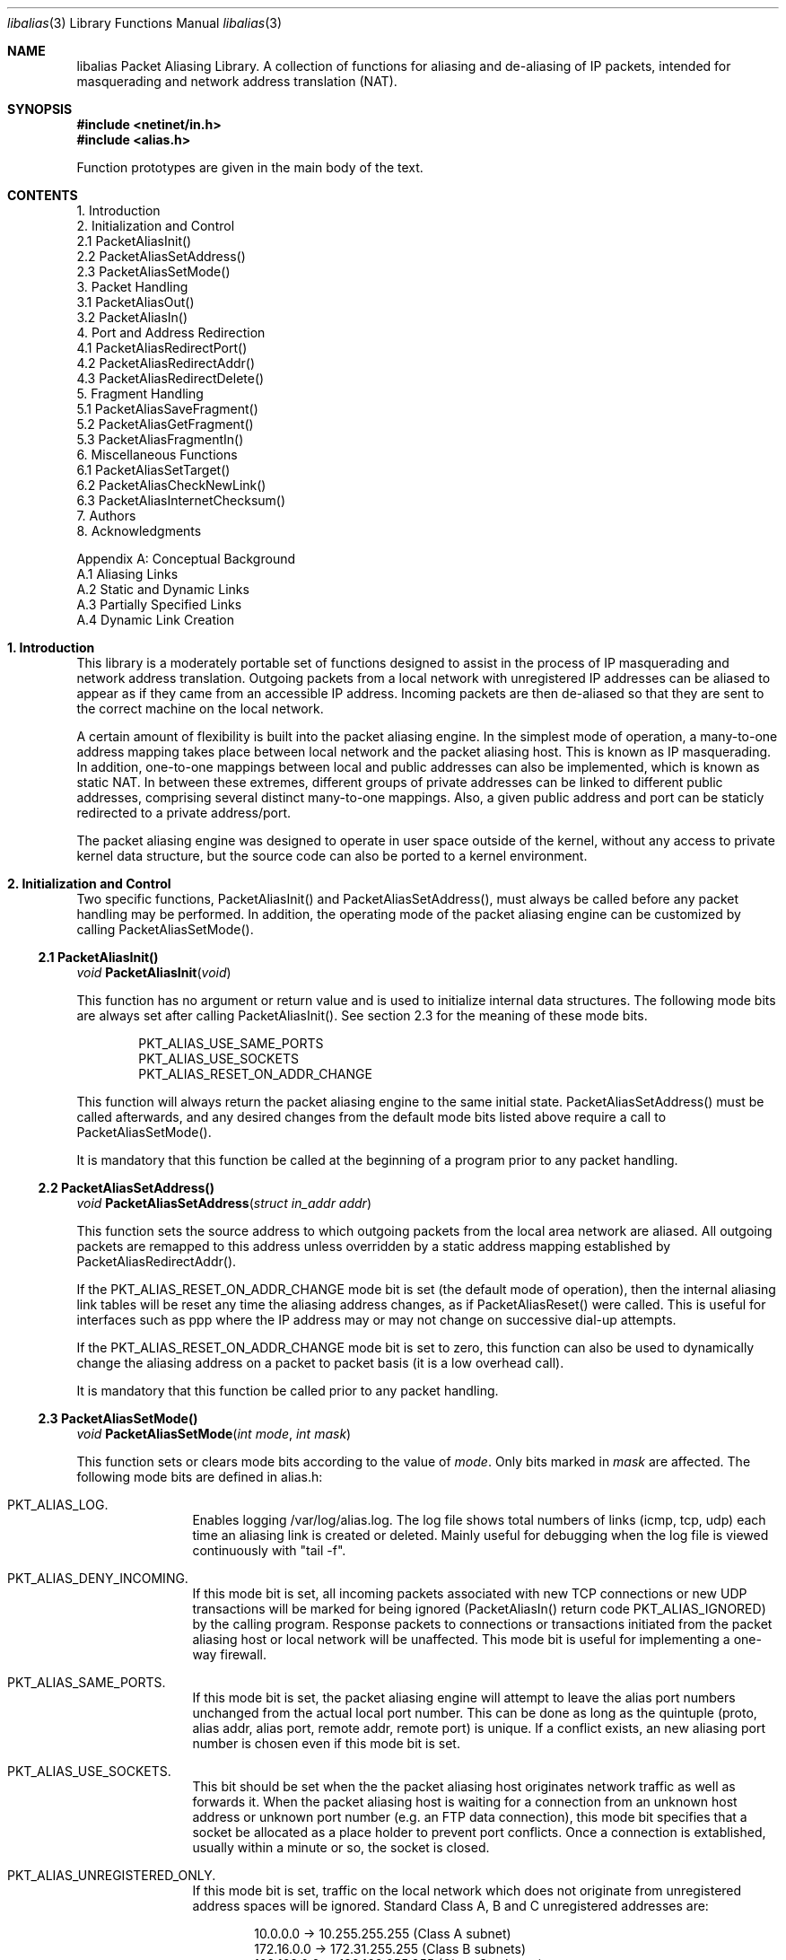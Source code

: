 .Dd July, 1997
.Dt "libalias" 3 
.Os 
.Sh NAME
.Nm "libalias"
Packet Aliasing Library.  A collection of
functions for aliasing and de-aliasing
of IP packets, intended for masquerading and
network address translation (NAT).  

.Sh SYNOPSIS
.Fd #include <netinet/in.h>
.Fd #include <alias.h>

Function prototypes are given in the main body
of the text.

.Sh CONTENTS
.Bd -literal -offset left
1. Introduction
2. Initialization and Control
    2.1 PacketAliasInit()
    2.2 PacketAliasSetAddress()
    2.3 PacketAliasSetMode()
3. Packet Handling
    3.1 PacketAliasOut()
    3.2 PacketAliasIn()
4. Port and Address Redirection
    4.1 PacketAliasRedirectPort()
    4.2 PacketAliasRedirectAddr()
    4.3 PacketAliasRedirectDelete()
5. Fragment Handling
    5.1 PacketAliasSaveFragment()
    5.2 PacketAliasGetFragment()
    5.3 PacketAliasFragmentIn()
6. Miscellaneous Functions
    6.1 PacketAliasSetTarget()
    6.2 PacketAliasCheckNewLink()
    6.3 PacketAliasInternetChecksum()
7. Authors
8. Acknowledgments

Appendix A: Conceptual Background
    A.1 Aliasing Links
    A.2 Static and Dynamic Links
    A.3 Partially Specified Links
    A.4 Dynamic Link Creation
.Ed

.Sh 1. Introduction
This library is a moderately portable
set of functions designed to assist
in the process of IP masquerading and
network address translation.  Outgoing
packets from a local network with
unregistered IP addresses can be aliased
to appear as if they came from an
accessible IP address.  Incoming packets
are then de-aliased so that they are sent
to the correct machine on the local network.

A certain amount of flexibility is built
into the packet aliasing engine.  In
the simplest mode of operation, a
many-to-one address mapping takes place
between local network and the packet
aliasing host.  This is known as IP
masquerading.  In addition, one-to-one
mappings between local and public addresses
can also be implemented, which is known as
static NAT.  In between these extremes,
different groups of private addresses
can be linked to different public addresses,
comprising several distinct many-to-one
mappings.  Also, a given public address
and port can be staticly redirected to
a private address/port.

The packet aliasing engine was designed
to operate in user space outside of the
kernel, without any access to private
kernel data structure, but the source code
can also be ported to a kernel environment.

.Sh 2. Initialization and Control
Two specific functions, PacketAliasInit()
and PacketAliasSetAddress(), must always be
called before any packet handling may be
performed.  In addition, the operating mode
of the packet aliasing engine can be customized
by calling PacketAliasSetMode().
.Ss 2.1 PacketAliasInit()

.Ft void
.Fn PacketAliasInit "void"

This function has no argument or return
value and is used to initialize internal
data structures. The following mode bits
are always set after calling
PacketAliasInit().  See section 2.3 for
the meaning of these mode bits. 
.Bd -literal -offset indent
    PKT_ALIAS_USE_SAME_PORTS
    PKT_ALIAS_USE_SOCKETS
    PKT_ALIAS_RESET_ON_ADDR_CHANGE

.Ed
This function will always return the packet
aliasing engine to the same initial state.
PacketAliasSetAddress() must be called afterwards,
and any desired changes from the default mode
bits listed above require a call to
PacketAliasSetMode().

It is mandatory that this function be called
at the beginning of a program prior to any
packet handling.
.Ss 2.2 PacketAliasSetAddress()

.Ft void
.Fn PacketAliasSetAddress "struct in_addr addr"

This function sets the source address to which
outgoing packets from the local area network
are aliased.  All outgoing packets are remapped
to this address unless overridden by a static
address mapping established by
PacketAliasRedirectAddr().

If the PKT_ALIAS_RESET_ON_ADDR_CHANGE mode bit
is set (the default mode of operation), then
the internal aliasing link tables will be reset
any time the aliasing address changes, as if
PacketAliasReset() were called.  This is useful
for interfaces such as ppp where the IP
address may or may not change on successive
dial-up attempts.

If the PKT_ALIAS_RESET_ON_ADDR_CHANGE mode bit
is set to zero, this function can also be used to
dynamically change the aliasing address on a
packet to packet basis (it is a low overhead
call).  

It is mandatory that this function be called
prior to any packet handling.
.Ss 2.3 PacketAliasSetMode()

.Ft void
.Fn PacketAliasSetMode "int mode" "int mask"

This function sets or clears mode bits
according to the value of
.Em mode .
Only bits marked in
.Em mask
are affected.  The following mode bits are
defined in alias.h:
.Bl -hang -offset left
.It PKT_ALIAS_LOG.
Enables logging /var/log/alias.log.  The log file
shows total numbers of links (icmp, tcp, udp) each
time an aliasing link is created or deleted.  Mainly
useful for debugging when the log file is viewed
continuously with "tail -f".
.It PKT_ALIAS_DENY_INCOMING.
If this mode bit is set, all incoming packets
associated with new TCP connections or new
UDP transactions will be marked for being
ignored (PacketAliasIn() return code
PKT_ALIAS_IGNORED) by the calling program.
Response packets to connections or transactions
initiated from the packet aliasing host or
local network will be unaffected.  This mode
bit is useful for implementing a one-way firewall.
.It PKT_ALIAS_SAME_PORTS.
If this mode bit is set, the packet aliasing
engine will attempt to leave the alias port
numbers unchanged from the actual local port
number.  This can be done as long as the
quintuple (proto, alias addr, alias port,
remote addr, remote port) is unique.  If a
conflict exists, an new aliasing port number is
chosen even if this mode bit is set.
.It PKT_ALIAS_USE_SOCKETS.
This bit should be set when the the packet
aliasing host originates network traffic as
well as forwards it.  When the packet aliasing
host is waiting for a connection from an
unknown host address or unknown port number
(e.g. an FTP data connection), this mode bit
specifies that a socket be allocated as a place
holder to prevent port conflicts.  Once a
connection is extablished, usually within a
minute or so, the socket is closed.
.It PKT_ALIAS_UNREGISTERED_ONLY.
If this mode bit is set, traffic on the
local network which does not originate from
unregistered address spaces will be ignored.
Standard Class A, B and C unregistered addresses
are:
.Bd -literal -offset indent
    10.0.0.0     ->   10.255.255.255   (Class A subnet)
    172.16.0.0   ->   172.31.255.255   (Class B subnets)
    192.168.0.0  ->   192.168.255.255  (Class C subnets)

.Ed
This option is useful in the case that
packet aliasing host has both registered and
unregistered subnets on different interfaces.
The registered subnet is fully accessible to
the outside world, so traffic from it doesn't 
need to be passed through the packet aliasing
engine.
.It PKT_ALIAS_RESET_ON_ADDR_CHANGE.
When this mode bit is set and
PacketAliasSetAddress() is called to change
the aliasing address, the internal link table
of the packet aliasing engine will be cleared.
This operating mode is useful for ppp links
where the interface address can sometimes
change or remain the same between dial-ups.
If this mode bit is not set, it the link table
will never be reset in the event of an
address change.
.El
.Sh 3. Packet Handling
The packet handling functions are used to 
modify incoming (remote->local) and outgoing
(local->remote) packets.  The calling program
is responsible for receiving and sending
packets via network interfaces.

Along with PacketAliasInit() and PacketAliasSetAddress(),
the two packet handling functions, PacketAliasIn()
and PacketAliasOut(), comprise minimal set of functions
needed for a basic IP masquerading implementation.
.Ss 3.1 PacketAliasIn()

.Ft int
.Fn PacketAliasIn "char *buffer" "int maxpacketsize"

An incoming packet coming from a remote machine to
the local network is de-aliased by this function.
The IP packet is pointed to by
.Em buffer ,
and
.Em maxpacketsize
indicates the size of the data structure containing
the packet and should be at least as large as the
actual packet size.

Return codes:
.Bl -hang -offset left
.It PKT_ALIAS_ERROR.
An internal error within the packet aliasing
engine occured.
.It PKT_ALIAS_OK.
The packet aliasing process was successful.
.It PKT_ALIAS_IGNORED.
The packet was ignored and not de-aliased.
This can happen if the protocal is unrecognized,
possibly an ICMP message type is not handled or
if incoming packets for new connections are being
ignored (see PKT_ALIAS_DENY_INCOMING in section
2.2).
.It PKT_ALIAS_UNRESOLVED_FRAGMENT.
This is returned when a fragment cannot be
resolved because the header fragment has not
been sent yet.  In this situation, fragments
must be saved with PacketAliasSaveFragment()
until a header fragment is found.
.It PKT_ALIAS_FOUND_HEADER_FRAGMENT.
The packet aliasing process was successful,
and a header fragment was found.  This is a
signal to retrieve any unresolved fragments
with PacketAliasGetFragment() and de-alias
them with PacketAliasFragmentIn().
.El
.Ss 3.2 PacketAliasOut()

.Ft int
.Fn PacketAliasIn "char *buffer" "int maxpacketsize"

An outgoing packet coming from the local network
to a remote machine is aliased by this function.
The IP packet is pointed to by
.Em buffer r,
and
.Em maxpacketsize
indicates the maximum packet size permissable
should the packet length be changed.  IP encoding
protocols place addresss and port information in
the encapsulated data stream which have to be
modified and can account for changes in packet
length.  Well known examples of such protocols
are FTP and IRC.

Return codes:
.Bl -hang -offset left
.It PKT_ALIAS_ERROR.
An internal error within the packet aliasing
engine occured.
.It PKT_ALIAS_OK.
The packet aliasing process was successful.
.It PKT_ALIAS_IGNORED.
The packet was ignored and not de-aliased.
This can happen if the protocal is unrecognized,
or possibly an ICMP message type is not handled.
.El

.Sh 4. Port and Address Redirection
The functions described in this section allow machines
on the local network to be accessible in some degree
to new incoming connections from the external network.
Individual ports can be re-mapped or static network
address translations can be designated.
.Ss 4.1 PacketAliasRedirectPort()

.Ft struct alias_link *
.Fo PacketAliasRedirectPort
.Fa "struct in_addr local_addr"
.Fa "u_short local_port"
.Fa "struct in_addr remote_addr"
.Fa "u_short remote_port"
.Fa "struct in_addr alias_addr"
.Fa "u_short alias_port"
.Fa "u_char proto"
.Fc

This function specifies that traffic from a
given remote address/port to an alias address/port
be redirected to a specified local address/port.
The paramater
.Em proto
can be either IPPROTO_TCP or IPPROTO_UDP, as
defined in <netinet/in.h>.

If
.Em local_addr 
or
.Em alias_addr
is zero, this indicates that the packet aliasing
address as established by PacketAliasSetAddress()
is to be used.  Even if PacketAliasAddress() is
called to change the address after PacketAliasRedirectPort()
is called, a zero reference will track this change.

If 
.Em remote_addr
is zero, this indicates to redirect packets from
any remote address.  Likewise, if
.Em remote_port
is zero, this indicates to redirect packets originating
from any remote port number.  Almost always, the remote
port specification will be zero, but non-zero remote
addresses can be sometimes be useful for firewalling. 
If two calls to PacketAliasRedirectPort() overlap in
their address/port specifications, then the most recent
call will have precedence.

This function returns a pointer which can subsequently
be used by PacketAliasRedirectDelete().  If NULL is
returned, then the function call did not complete
successfully.

All port numbers are in network address byte order,
so it is necessary to use htons() to convert these
parameters from internally readable numbers to
network byte order.  Addresses are also in network
byte order, which is implicit in the use of the
.Em struct in_addr 
data type.
.Ss 4.2 PacketAliasRedirectAddr()

.Ft struct alias_link *
.Fo PacketAliasRedirectAddress
.Fa "struct in_addr local_addr"
.Fa "struct in_addr alias_addr"
.Fc

This function desgnates that all incoming
traffic to 
.Em alias_addr
be redirected to
.Em local_addr.
Similarly, all outgoing traffic from
.Em local_addr
is aliased to 
.Em alias_addr .

If
.Em local_addr 
or
.Em alias_addr
is zero, this indicates that the packet aliasing
address as established by PacketAliasSetAddress()
is to be used.  Even if PacketAliasAddress() is
called to change the address after PacketAliasRedirectAddr()
is called, a zero reference will track this change.

If subsequent calls to PacketAliasRedirectAddr()
use the same aliasing address, all new incoming
traffic to this aliasing address will be redirected
to the local address made in the last function call,
but new traffic all of the local machines designated
in the several function calls will be aliased to
the same address.  Consider the following example:
.Bd -literal -offset left
    PacketAliasRedirectAddr(inet_aton("192.168.0.2"),
                            inet_aton("141.221.254.101"));
    PacketAliasRedirectAddr(inet_aton("192.168.0.3"),
                            inet_aton("141.221.254.101"));
    PacketAliasRedirectAddr(inet_aton("192.168.0.4"),
                            inet_aton("141.221.254.101"));
.Ed

Any outgoing connections such as telnet or ftp
from 192.168.0.2, 102.168.0.3, 192.168.0.4 will
appear to come from 141.221.254.101.  Any incoming
connections to 141.221.254.101 will be directed
to 192.168.0.4.

Any calls to PacketAliasRedirectPort() will
have precedence over address mappings designated
by PacketAliasRedirectAddr().

This function returns a pointer which can subsequently
be used by PacketAliasRedirectDelete().  If NULL is
returned, then the function call did not complete
successfully.
.Ss 4.3 PacketAliasRedirectDelete()

.Ft void
.Fn PacketAliasRedirectDelete "struct alias_link *ptr"

This function will delete a specific static redirect
rule entered by PacketAliasRedirectPort() or
PacketAliasRedirectAddr().  The parameter
.Em ptr 
is the pointer returned by either of the redirection
functions.  If an invalid pointer is passed to
PacketAliasRedirectDelete(), then a program crash
or unpredictable operation could result, so it is
necessary to be careful using this function.

.Sh 5. Fragment Handling
The functions in this section are used to deal with
incoming fragments.

Outgoing fragments are handled within PacketAliasOut()
by changing the address according to any
applicable mapping set by PacketAliasRedirectAddress(),
or the default aliasing address set by
PacketAliasSetAddress().
 
Incoming fragments are handled in one of two ways.
If the header of a fragmented IP packet has already
been seen, then all subsequent fragments will be
re-mapped in the same manner the header fragment
was.  Fragments which arrive before the header
are saved and then retrieved once the header fragment
has been resolved.
.Ss 5.1 PacketAliasSaveFragment()

.Ft int
.Fn PacketAliasSaveFragment "char *ptr"

When PacketAliasIn() returns
PKT_ALIAS_UNRESOLVED_FRAGMENT, this
function can be used to save the pointer to
the unresolved fragment.

It is implicitly assumed that
.Em ptr
points to a block of memory allocated by
malloc().  If the fragment is never
resolved, the packet aliasing engine will
automatically free the memory after a
timeout period. [Eventually this function
should be modified so that a callback 
function for freeing memory is passed as
an argument.]

This function returns PKT_ALIAS_OK if it
was successful and PKT_ALIAS_ERROR if there
was an error.
.Ss 5.2 PacketAliasGetNextFragment()

.Ft char *
.Fn PacketAliasGetFragment "char *buffer"

This function can be used to retrieve fragment
pointers saved by PacketAliasSaveFragment().
The IP header fragment pointed to by
Em buffer
is the header fragment indicated when
PacketAliasIn() returns PKT_ALIAS_FOUND_HEADER_FRAGMENT.
Once a a fragment pointer is retrieved, it
becomes the calling program's responsibility
to free the dynamically allocated memory for
the fragment.

PacketAliasGetFragment() can be called
sequentially until there are no more fragments
available, at which time it returns NULL.
.Ss 5.3 PacketAliasFragmentIn()

.Ft void
.Fn PacketAliasFragmentIn "char *header" "char *fragment" 

When a fragment is retrieved with
PacketAliasGetFragment(), it can then be
de-aliased with a call to PacketAliasFragmentIn().
.Em header 
is the pointer to a header fragment used as a
template, and
.Em fragment
is the pointer to the packet to be de-aliased.

.Sh 6. Miscellaneous Functions

.Ss 6.1 PacketAliasSetTarget()

.Ft void
.Fn PacketAliasSetTarget "struct in_addr addr"

When an incoming packet not associated with
any pre-existing aliasing link arrives at the
host machine, it will be sent to the address
indicated by a call to PacketAliasSetTarget().

If this function is not called, or is called
with a zero address argument, then all new
incoming packets go to the address set by
PacketAliasSetAddress.
.Ss 6.2 PacketAliasCheckNewLink()

.Ft int
.Fn PacketAliasCheckNewLink "void"

This function returns a non-zero value when
a new aliasing link is created.  In circumstances
where incoming traffic is being sequentially
sent to different local servers, this function
can be used to trigger when PacketAliasSetTarget()
is called to change the default target address.
.Ss 6.3 PacketAliasInternetChecksum() 

.Ft u_short
.Fn PacketAliasInternetChecksum "char *buffer" "int nbytes"

This is a utility function that does not seem
to be available elswhere and is included as a
convenience.  It computes the internet checksum,
which is used in both IP and protocol-specific
headers (TCP, UDP, ICMP).  

.Em buffer 
points to the data block to be checksummed, and
.Em nbytes
is the number of bytes.  The 16-bit checksum
field should be zeroed before computing the checksum.

Checksums can also be verified by operating on a block
of data including its checksum.  If the checksum is
valid, PacketAliasInternetChecksum() will return zero.

.Sh 7. Authors
Charles Mott (cmott@srv.net), versions 1.0 - 1.8, 2.0 - 2.4. 

Eivind Eiklund (eivind@freebsd.org), versions 1.8b and 1.9.
Added IRC support as well as contributing a number of
architectural improvements.

.Sh 8. Acknowledgments

Listed below, in approximate chronological
order, are individuals who have provided
valuable comments and/or debugging assistance.

.Bl -inset -compact -offset left
.It Gary Roberts
.It Tom Torrance
.It Reto Burkhalter
.It Martin Renters
.It Brian Somers
.It Paul Traina
.It Ari Suutari
.It Dave Remien
.It J. Fortes
.It Andrzej Bialeki
.It Gordon Burditt
.El

.Sh Appendix: Conceptual Background
This appendix is intended for those who
are planning to modify the source code or want
to create somewhat esoteric applications using
the packet aliasing functions.

The conceptual framework under which the
packet aliasing engine operates is described here.
Central to the discussion is the idea of an
"aliasing link" which  describes the relationship
for a given packet transaction between the local
machine, aliased identity and remote machine.  It
is discussed how such links come into existence
and are destroyed.
.Ss A.1 Aliasing Links
There is a notion of an "aliasing link",
which is 7-tuple describing a specific
translation:
.Bd -literal -offset indent
(local addr, local port, alias addr, alias port,
 remote addr, remote port, protocol)
.Ed

Outgoing packets have the local address and
port number replaced with the alias address
and port number.  Incoming packets undergo the
reverse process.  The packet aliasing engine
attempts to match packets against an internal
table of aliasing links to determine how to
modify a given IP packet.  Both the IP
header and protocol dependent headers are
modified as necessary.  Aliasing links are
created and deleted as necessary according
to network traffic.

Protocols can be TCP, UDP or even ICMP in
certain circumstances.  (Some types of ICMP
packets can be aliased according to sequence
or id number which acts as an equivalent port
number for identifying how individual packets
should be handled.)

Each aliasing link must have a unique
combination of the following five quanties:
alias address/port, remote address/port
and protocol.  This ensures that several
machines on a local network can share the
same aliased IP address.  In cases where
conflicts might arise, the aliasing port
is chosen so that uniqueness is maintained.
.Ss A.2 Static and Dynamic Links
Aliasing links can either be static or dynamic.
Static links persist indefinitely and represent
fixed rules for translating IP packets.  Dynamic
links come into existence for a specific TCP
connection or UDP transaction or ICMP echo
sequence.  For the case of TCP, the connection
can be monitored to see when the associated
aliasing link should be deleted.  Aliasing links
for UDP transactions (and ICMP echo and timestamp
equests) work on a simple timeout rule.  When
no activity is observed on a dynamic link for
a certain amount of time it is automatically
deleted.  Timeout rules also apply to TCP
connections which do not open or close
properly.
.Ss A.3 Partially Specified Aliasing Links
Aliasing links can be partially specified,
meaning that the remote address and/or remote
ports are unkown.  In this case, when a packet
matching the incomplete specification is found,
a fully specified dynamic link is created.  If
the original partially specified link is dynamic,
it will be deleted after the fully specified link
is created, otherwise it will persist.

For instance, a partially specified link might
be
.Bd -literal -offset indent
(192.168.0.4, 23, 204.228.203.215, 8066, 0, 0, tcp)
.Ed

The zeros denote unspecified components for
the remote address and port.  If this link were
static it would have the effect of redirecting
all incoming traffic from port 8066 of
204.228.203.215 to port 23 (telnet) of machine
192.168.0.4 on the local network.  Each
individual telnet connection would initiate
the creation of a distinct dynamic link.
.Ss A.4 Dynamic Link Creation
In addition to aliasing links, there are
also address mappings that can be stored
within the internal data table of the packet
aliasing mechanism.
.Bd -literal -offset indent
(local addr, alias addr)
.Ed

Address mappings are searched when creating
new dynamic links.

All outgoing packets from the local network
automatically create a dynamic link if
they do not match an already existing fully
specified link.  If an address mapping exists
for the the outgoing packet, this determines
the alias address to be used.  If no mapping
exists, then a default address, usually the
address of the packet aliasing host, is used.
If necessary, this default address can be
changed as often as each indvidual packet
arrives.

The aliasing port number is determined
such that the new dynamic link does not
conflict with any existing links.  In the
default operating mode, the packet aliasing
engine attempts to set the aliasing port
equal to the local port number.  If this
results in a conflict, then port numbers
are randomly chosen until a unique aliasing
link can be established.  In an alternate
operating mode, the first choice of an
aliasing port is also random and unrelated
to the local port number.

